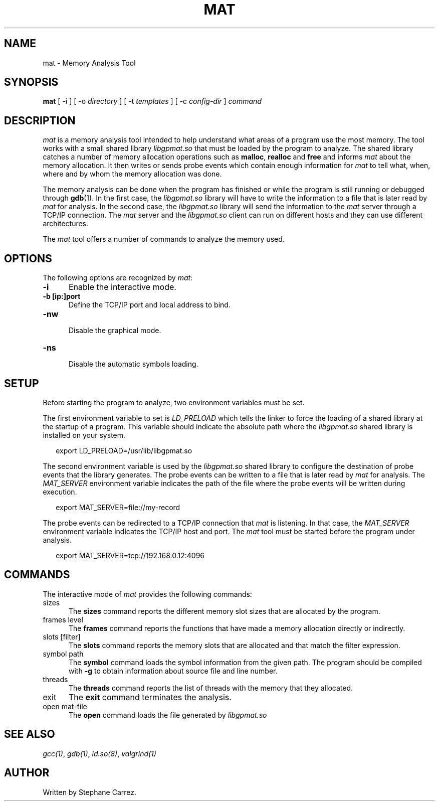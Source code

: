 .\"
.\"
.TH MAT 1 "Nov 9, 2014" "Memory Analysis Tool"
.SH NAME
mat - Memory Analysis Tool
.SH SYNOPSIS
.B mat
[ -i ] [ -o
.I directory
] [ -t
.I templates
] [ -c
.I config-dir
]
.I command
.br
.SH DESCRIPTION
\fImat\fR is a memory analysis tool intended to help understand what areas of a program
use the most memory.  The tool works with a small shared library
.I libgpmat.so
that must be loaded by the program to analyze. The shared library catches a number of
memory allocation operations such as
.BR malloc ,
.B realloc
and
.B free
and informs
.I mat
about the memory allocation.  It then writes or sends probe events which contain
enough information for
.I mat
to tell what, when, where and by whom the memory allocation was done.
.\"
.PP
The memory analysis can be done when the program has finished or while the program is still running
or debugged through
.BR gdb (1).
In the first case, the
.I libgpmat.so
library will have to write the information to a file that is later read by
.I mat
for analysis.  In the second case, the
.I libgpmat.so
library will send the information to the
.I mat
server through a TCP/IP connection.  The
.I mat
server and the
.I libgpmat.so
client can run on different hosts and they can use different architectures.
.\"
.PP
The
.I mat
tool offers a number of commands to analyze the memory used.
.\"
.PP
.\"
.SH OPTIONS
The following options are recognized by \fImat\fR:
.TP 5
.B -i
Enable the interactive mode.
.TP 5
.B -b [ip:]port
.br
Define the TCP/IP port and local address to bind.
.TP 5
.B -nw
.br
Disable the graphical mode.
.TP 5
.B -ns
.br
Disable the automatic symbols loading.
.\"
.SH SETUP
.\"
Before starting the program to analyze, two environment variables must be set.
.PP
The first environment variable to set is
.I LD_PRELOAD
which tells the linker to force the loading of a shared library at the startup of
a program.  This variable should indicate the absolute path where the
.I libgpmat.so
shared library is installed on your system.
.PP
.RS 2
export LD_PRELOAD=/usr/lib/libgpmat.so
.RE
.\"
.PP
The second environment variable is used by the
.I libgpmat.so
shared library to configure the destination of probe events that the library generates.
The probe events can be written to a file that is later read by
.I mat
for analysis.  The
.I MAT_SERVER
environment variable indicates the path of the file where the probe events will be written
during execution.
.PP
.RS 2
export MAT_SERVER=file://my-record
.RE
.\"
.PP
The probe events can be redirected to a TCP/IP connection that
.I mat
is listening.  In that case, the
.I MAT_SERVER
environment variable indicates the TCP/IP host and port.  The
.I mat
tool must be started before the program under analysis.
.PP
.RS 2
export MAT_SERVER=tcp://192.168.0.12:4096
.RE
.\"
.SH COMMANDS
The interactive mode of
.I mat
provides the following commands:
.\"
.TP 5
sizes
.\"
The
.B sizes
command reports the different memory slot sizes that are allocated by the program.
.\"
.TP 5
frames level
.\"
The
.B frames
command reports the functions that have made a memory allocation directly or indirectly.
.\"
.TP 5
slots [filter]
.\"
The
.B slots
command reports the memory slots that are allocated and that match the filter expression.
.\"
.TP 5
symbol path
.\"
The
.B symbol
command loads the symbol information from the given path.  The program should be compiled
with
.B -g
to obtain information about source file and line number.
.\"
.TP 5
threads
.\"
The
.B threads
command reports the list of threads with the memory that they allocated.
.\"
.TP 5
exit
The
.B exit
command terminates the analysis.
.\"
.TP 5
open mat-file
The
.B open
command loads the file generated by
.I libgpmat.so
.\"
.SH SEE ALSO
\fIgcc(1)\fR, \fIgdb(1)\fR, \fIld.so(8)\fR, \fIvalgrind(1)\fR
.\"
.SH AUTHOR
Written by Stephane Carrez.
.\"
